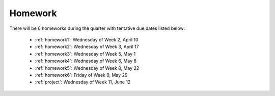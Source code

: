 

.. _homeworks:

====================
Homework 
====================

There will be 6 homeworks during the quarter with
tentative due dates listed below:

 * :ref:`homework1`: Wednesday of Week 2, April 10
 * :ref:`homework2`: Wednesday of Week 3, April 17
 * :ref:`homework3`: Wednesday of Week 5, May 1 
 * :ref:`homework4`: Wednesday of Week 6, May 8
 * :ref:`homework5`: Wednesday of Week 8, May 22
 * :ref:`homework6`: Friday of Week 9, May 29
 * :ref:`project`: Wednesday of Week 11, June 12

.. comment:
    There will be a "final project" tentatively due on Wednesday, June 12.  
    This will count twice as much as a homework and will be similar in
    spirit but longer and tying together several things from the quarter
    into a more interesting computing assignment.


